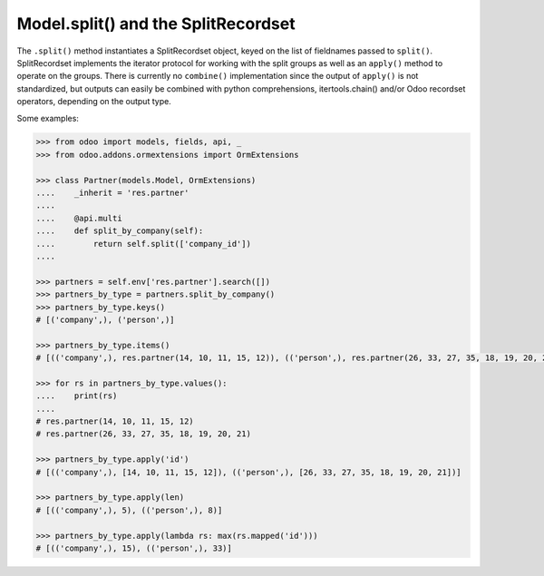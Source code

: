 Model.split() and the SplitRecordset
=====================================

The ``.split()`` method instantiates a SplitRecordset object, keyed on the
list of fieldnames passed to ``split()``. SplitRecordset implements the
iterator protocol for working with the split groups as well as an ``apply()``
method to operate on the groups. There is currently no ``combine()``
implementation since the output of ``apply()`` is not standardized, but outputs
can easily be combined with python comprehensions, itertools.chain() and/or
Odoo recordset operators, depending on the output type.

Some examples:

.. code-block:: python

    >>> from odoo import models, fields, api, _
    >>> from odoo.addons.ormextensions import OrmExtensions

    >>> class Partner(models.Model, OrmExtensions)
    ....    _inherit = 'res.partner'
    ....
    ....    @api.multi
    ....    def split_by_company(self):
    ....        return self.split(['company_id'])
    ....

    >>> partners = self.env['res.partner'].search([])
    >>> partners_by_type = partners.split_by_company()
    >>> partners_by_type.keys()
    # [('company',), ('person',)]

    >>> partners_by_type.items()
    # [(('company',), res.partner(14, 10, 11, 15, 12)), (('person',), res.partner(26, 33, 27, 35, 18, 19, 20, 21))]

    >>> for rs in partners_by_type.values():
    ....    print(rs)
    ....
    # res.partner(14, 10, 11, 15, 12)
    # res.partner(26, 33, 27, 35, 18, 19, 20, 21)

    >>> partners_by_type.apply('id')
    # [(('company',), [14, 10, 11, 15, 12]), (('person',), [26, 33, 27, 35, 18, 19, 20, 21])]

    >>> partners_by_type.apply(len)
    # [(('company',), 5), (('person',), 8)]

    >>> partners_by_type.apply(lambda rs: max(rs.mapped('id')))
    # [(('company',), 15), (('person',), 33)]


